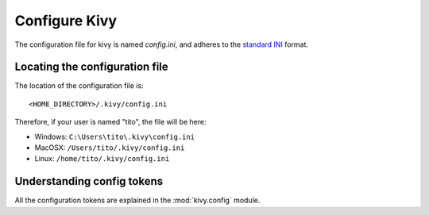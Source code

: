 .. _configure kivy:

Configure Kivy
==============

The configuration file for kivy is named `config.ini`, and adheres 
to the `standard INI <http://en.wikipedia.org/wiki/INI_file>`_ format.

Locating the configuration file
-------------------------------

The location of the configuration file is::

    <HOME_DIRECTORY>/.kivy/config.ini

Therefore, if your user is named "tito", the file will be here:

- Windows: ``C:\Users\tito\.kivy\config.ini``
- MacOSX: ``/Users/tito/.kivy/config.ini``
- Linux: ``/home/tito/.kivy/config.ini``


Understanding config tokens
---------------------------

All the configuration tokens are explained in the :mod:`kivy.config`
module.

